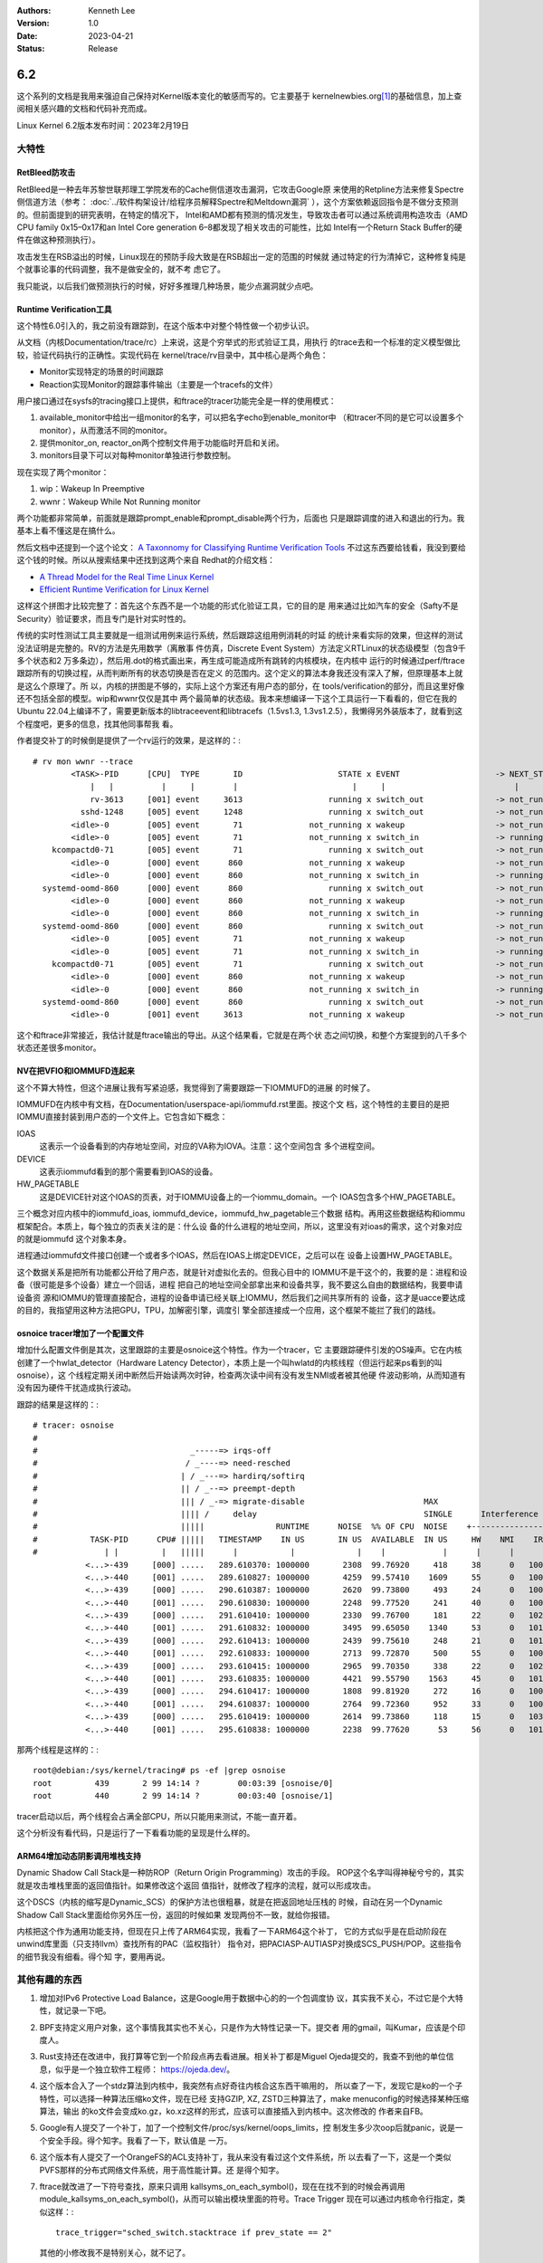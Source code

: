 .. Kenneth Lee 版权所有 2023

:Authors: Kenneth Lee
:Version: 1.0
:Date: 2023-04-21
:Status: Release

6.2
***

这个系列的文档是我用来强迫自己保持对Kernel版本变化的敏感而写的。它主要基于
kernelnewbies.org\ [1]_\ 的基础信息，加上查阅相关感兴趣的文档和代码补充而成。

Linux Kernel 6.2版本发布时间：2023年2月19日

大特性
======

RetBleed防攻击
--------------

RetBleed是一种去年苏黎世联邦理工学院发布的Cache侧信道攻击漏洞，它攻击Google原
来使用的Retpline方法来修复Spectre侧信道方法（参考：
:doc:`../软件构架设计/给程序员解释Spectre和Meltdown漏洞`
），这个方案依赖返回指令是不做分支预测的。但前面提到的研究表明，在特定的情况下，
Intel和AMD都有预测的情况发生，导致攻击者可以通过系统调用构造攻击（AMD CPU
family 0x15–0x17和an Intel Core generation 6–8都发现了相关攻击的可能性，比如
Intel有一个Return Stack Buffer的硬件在做这种预测执行）。

攻击发生在RSB溢出的时候，Linux现在的预防手段大致是在RSB超出一定的范围的时候就
通过特定的行为清掉它，这种修复纯是个就事论事的代码调整，我不是做安全的，就不考
虑它了。

我只能说，以后我们做预测执行的时候，好好多推理几种场景，能少点漏洞就少点吧。

Runtime Verification工具
------------------------

这个特性6.0引入的，我之前没有跟踪到，在这个版本中对整个特性做一个初步认识。

从文档（内核Documentation/trace/rc）上来说，这是个穷举式的形式验证工具，用执行
的trace去和一个标准的定义模型做比较，验证代码执行的正确性。实现代码在
kernel/trace/rv目录中，其中核心是两个角色：

* Monitor实现特定的场景的时间跟踪
* Reaction实现Monitor的跟踪事件输出（主要是一个tracefs的文件）

用户接口通过在sysfs的tracing接口上提供，和ftrace的tracer功能完全是一样的使用模式：

1. available_monitor中给出一组monitor的名字，可以把名字echo到enable_monitor中
   （和tracer不同的是它可以设置多个monitor），从而激活不同的monitor。

2. 提供monitor_on, reactor_on两个控制文件用于功能临时开启和关闭。

3. monitors目录下可以对每种monitor单独进行参数控制。

现在实现了两个monitor：

1. wip：Wakeup In Preemptive
2. wwnr：Wakeup While Not Running monitor

两个功能都非常简单，前面就是跟踪prompt_enable和prompt_disable两个行为，后面也
只是跟踪调度的进入和退出的行为。我基本上看不懂这是在搞什么。

然后文档中还提到一个这个论文：
`A Taxonnomy for Classifying Runtime Verification Tools`_
不过这东西要给钱看，我没到要给这个钱的时候。所以从搜索结果中还找到这两个来自
Redhat的介绍文档：

.. _`A Taxonnomy for Classifying Runtime Verification Tools`: 
   https://research.manchester.ac.uk/en/publications/a-taxonomy-for-classifying-runtime-verification-tools

* `A Thread Model for the Real Time Linux Kernel`_
* `Efficient Runtime Verification for Linux Kernel`_

.. _`A Thread Model for the Real Time Linux Kernel`:
   https://research.redhat.com/blog/article/a-thread-model-for-the-real-time-linux-kernel/

.. _`Efficient Runtime Verification for Linux Kernel`:
   https://research.redhat.com/blog/article/efficient-runtime-verification-for-the-linux-kernel/

这样这个拼图才比较完整了：首先这个东西不是一个功能的形式化验证工具，它的目的是
用来通过比如汽车的安全（Safty不是Security）验证要求，而且专门是针对实时性的。

传统的实时性测试工具主要就是一组测试用例来运行系统，然后跟踪这组用例消耗的时延
的统计来看实际的效果，但这样的测试没法证明是完整的。RV的方法是先用数学（离散事
件仿真，Discrete Event System）方法定义RTLinux的状态级模型（包含9千多个状态和2
万多条边），然后用.dot的格式画出来，再生成可能造成所有跳转的内核模块，在内核中
运行的时候通过perf/ftrace跟踪所有的切换过程，从而判断所有的状态切换是否在定义
的范围内。这个定义的算法本身我还没有深入了解，但原理基本上就是这么个原理了。所
以，内核的拼图是不够的，实际上这个方案还有用户态的部分，在
tools/verification的部分，而且这里好像还不包括全部的模型。wip和wwnr仅仅是其中
两个最简单的状态级。我本来想编译一下这个工具运行一下看看的，但它在我的Ubuntu
22.04上编译不了，需要更新版本的libtraceevent和libtracefs（1.5vs1.3,
1.3vs1.2.5），我懒得另外装版本了，就看到这个程度吧，更多的信息，找其他同事帮我
看。

作者提交补丁的时候倒是提供了一个rv运行的效果，是这样的：::

  # rv mon wwnr --trace
          <TASK>-PID      [CPU]  TYPE       ID                    STATE x EVENT                    -> NEXT_STATE               FINAL
              |   |          |     |        |                        |     |                           |                       |
              rv-3613     [001] event     3613                  running x switch_out               -> not_running              Y
            sshd-1248     [005] event     1248                  running x switch_out               -> not_running              Y
          <idle>-0        [005] event       71              not_running x wakeup                   -> not_running              Y
          <idle>-0        [005] event       71              not_running x switch_in                -> running                  N
      kcompactd0-71       [005] event       71                  running x switch_out               -> not_running              Y
          <idle>-0        [000] event      860              not_running x wakeup                   -> not_running              Y
          <idle>-0        [000] event      860              not_running x switch_in                -> running                  N
    systemd-oomd-860      [000] event      860                  running x switch_out               -> not_running              Y
          <idle>-0        [000] event      860              not_running x wakeup                   -> not_running              Y
          <idle>-0        [000] event      860              not_running x switch_in                -> running                  N
    systemd-oomd-860      [000] event      860                  running x switch_out               -> not_running              Y
          <idle>-0        [005] event       71              not_running x wakeup                   -> not_running              Y
          <idle>-0        [005] event       71              not_running x switch_in                -> running                  N
      kcompactd0-71       [005] event       71                  running x switch_out               -> not_running              Y
          <idle>-0        [000] event      860              not_running x wakeup                   -> not_running              Y
          <idle>-0        [000] event      860              not_running x switch_in                -> running                  N
    systemd-oomd-860      [000] event      860                  running x switch_out               -> not_running              Y
          <idle>-0        [001] event     3613              not_running x wakeup                   -> not_running              Y

这个和ftrace非常接近，我估计就是ftrace输出的导出。从这个结果看，它就是在两个状
态之间切换，和整个方案提到的八千多个状态还差很多monitor。

NV在把VFIO和IOMMUFD连起来
-------------------------

这个不算大特性，但这个进展让我有写紧迫感，我觉得到了需要跟踪一下IOMMUFD的进展
的时候了。

IOMMUFD在内核中有文档，在Documentation/userspace-api/iommufd.rst里面。按这个文
档，这个特性的主要目的是把IOMMU直接封装到用户态的一个文件上。它包含如下概念：

IOAS
        这表示一个设备看到的内存地址空间，对应的VA称为IOVA。注意：这个空间包含
        多个进程空间。

DEVICE
        这表示iommufd看到的那个需要看到IOAS的设备。

HW_PAGETABLE
        这是DEVICE针对这个IOAS的页表，对于IOMMU设备上的一个iommu_domain。一个
        IOAS包含多个HW_PAGETABLE。

三个概念对应内核中的iommufd_ioas, iommufd_device，iommufd_hw_pagetable三个数据
结构。再用这些数据结构和iommu框架配合。本质上，每个独立的页表关注的是：什么设
备的什么进程的地址空间，所以，这里没有对ioas的需求，这个对象对应的就是iommufd
这个对象本身。

进程通过iommufd文件接口创建一个或者多个IOAS，然后在IOAS上绑定DEVICE，之后可以在
设备上设置HW_PAGETABLE。

这个数据关系是把所有功能都公开给了用户态，就是针对虚拟化去的。但我心目中的
IOMMU不是干这个的，我要的是：进程和设备（很可能是多个设备）建立一个回话，进程
把自己的地址空间全部拿出来和设备共享，我不要这么自由的数据结构，我要申请设备资
源和IOMMU的管理直接配合，进程的设备申请已经关联上IOMMU，然后我们之间共享所有的
设备，这才是uacce要达成的目的，我指望用这种方法把GPU，TPU，加解密引擎，调度引
擎全部连接成一个应用，这个框架不能拦了我们的路线。

osnoice tracer增加了一个配置文件
--------------------------------

增加什么配置文件倒是其次，这里跟踪的主要是osnoice这个特性。作为一个tracer，它
主要跟踪硬件引发的OS噪声。它在内核创建了一个hwlat_detector（Hardware Latency
Detector），本质上是一个叫hwlatd的内核线程（但运行起来ps看到的叫osnoise），这
个线程定期关闭中断然后开始读两次时钟，检查两次读中间有没有发生NMI或者被其他硬
件波动影响，从而知道有没有因为硬件干扰造成执行波动。

跟踪的结果是这样的：::

  # tracer: osnoise
  #
  #                                _-----=> irqs-off
  #                               / _----=> need-resched
  #                              | / _---=> hardirq/softirq
  #                              || / _--=> preempt-depth
  #                              ||| / _-=> migrate-disable                         MAX
  #                              |||| /     delay                                   SINGLE      Interference counters:
  #                              |||||               RUNTIME      NOISE  %% OF CPU  NOISE    +-----------------------------+
  #           TASK-PID      CPU# |||||   TIMESTAMP    IN US       IN US  AVAILABLE  IN US     HW    NMI    IRQ   SIRQ THREAD
  #              | |         |   |||||      |           |             |    |            |      |      |      |      |      |
             <...>-439     [000] .....   289.610370: 1000000       2308  99.76920     418     38      0   1004     36      8
             <...>-440     [001] .....   289.610827: 1000000       4259  99.57410    1609     55      0   1004     30      6
             <...>-439     [000] .....   290.610387: 1000000       2620  99.73800     493     24      0   1008     40     11
             <...>-440     [001] .....   290.610830: 1000000       2248  99.77520     241     40      0   1004     27      8
             <...>-439     [000] .....   291.610410: 1000000       2330  99.76700     181     22      0   1020     58     27
             <...>-440     [001] .....   291.610832: 1000000       3495  99.65050    1340     53      0   1010     31      3
             <...>-439     [000] .....   292.610413: 1000000       2439  99.75610     248     21      0   1016     59     25
             <...>-440     [001] .....   292.610833: 1000000       2713  99.72870     500     55      0   1007     32      5
             <...>-439     [000] .....   293.610415: 1000000       2965  99.70350     338     22      0   1027     66     37
             <...>-440     [001] .....   293.610835: 1000000       4421  99.55790    1563     45      0   1013     45      5
             <...>-439     [000] .....   294.610417: 1000000       1808  99.81920     272     16      0   1003     37      7
             <...>-440     [001] .....   294.610837: 1000000       2764  99.72360     952     33      0   1001     25      5
             <...>-439     [000] .....   295.610419: 1000000       2614  99.73860     118     15      0   1033     71     47
             <...>-440     [001] .....   295.610838: 1000000       2238  99.77620      53     56      0   1016     34      4

那两个线程是这样的：::

  root@debian:/sys/kernel/tracing# ps -ef |grep osnoise
  root         439       2 99 14:14 ?        00:03:39 [osnoise/0]
  root         440       2 99 14:14 ?        00:03:40 [osnoise/1]

tracer启动以后，两个线程会占满全部CPU，所以只能用来测试，不能一直开着。

这个分析没有看代码，只是运行了一下看看功能的呈现是什么样的。

ARM64增加动态阴影调用堆栈支持
-----------------------------

Dynamic Shadow Call Stack是一种防ROP（Return Origin Programming）攻击的手段。
ROP这个名字叫得神秘兮兮的，其实就是攻击堆栈里面的返回值指针。如果修改这个返回
值指针，就修改了程序的流程，就可以形成攻击。

这个DSCS（内核的缩写是Dynamic_SCS）的保护方法也很粗暴，就是在把返回地址压栈的
时候，自动在另一个Dynamic Shadow Call Stack里面给你另外压一份，返回的时候如果
发现两份不一致，就给你报错。

内核把这个作为通用功能支持，但现在只上传了ARM64实现，我看了一下ARM64这个补丁，
它的方式似乎是在启动阶段在unwind库里面（只支持llvm）查找所有的PAC（监权指针）
指令对，把PACIASP-AUTIASP对换成SCS_PUSH/POP。这些指令的细节我没有细看。得个知
字，要用再说。

其他有趣的东西
==============

1. 增加对IPv6 Protective Load Balance，这是Google用于数据中心的的一个包调度协
   议，其实我不关心，不过它是个大特性，就记录一下吧。

2. BPF支持定义用户对象，这个事情我其实也不关心，只是作为大特性记录一下。提交者
   用的gmail，叫Kumar，应该是个印度人。

3. Rust支持还在改进中，我打算等它到一个阶段点再去看进展。相关补丁都是Miguel
   Ojeda提交的，我查不到他的单位信息，似乎是一个独立软件工程师：
   https://ojeda.dev/\ 。

4. 这个版本合入了一个stdz算法到内核中，我突然有点好奇往内核合这东西干嘛用的，
   所以查了一下，发现它是ko的一个子特性，可以选择一种算法压缩ko文件，现在已经
   支持GZIP, XZ, ZSTD三种算法了，make menuconfig的时候选择某种压缩算法，输出
   的ko文件会变成ko.gz，ko.xz这样的形式，应该可以直接插入到内核中。这次修改的
   作者来自FB。

5. Google有人提交了一个补丁，加了一个控制文件/proc/sys/kernel/oops_limits，控
   制发生多少次oop后就panic，说是一个安全手段。得个知字。我看了一下，默认值是
   一万。

6. 这个版本有人提交了一个OrangeFS的ACL支持补丁，我从来没有看过这个文件系统，所
   以去看了一下，这是一个类似PVFS那样的分布式网络文件系统，用于高性能计算。还
   是得个知字。

7. ftrace就改进了一下符号查找，原来只调用
   kallsyms_on_each_symbol()，现在在找不到的时候会再调用
   module_kallsyms_on_each_symbol()，从而可以输出模块里面的符号。Trace Trigger
   现在可以通过内核命令行指定，类似这样：::

     trace_trigger="sched_switch.stacktrace if prev_state == 2"
   
   其他的小修改我不是特别关心，就不记了。

8. perf改进了一些内容输出上的内容，比如perf list可以输出为json格式，perf stat
   可以保持同一个输出页面（不会滚动）之类的。perf script多了一个tasks_analyzer，
   可以跟踪整个切换的过程，这个东西我原来每次都要用ftrace的函数跟踪来干的，有
   了这个功能以后省事多了。它看起来是这样的：::

      $ perf script report tasks-analyzer
          Switched-In      Switched-Out CPU      PID      TID             Comm    Runtime     Time Out-In
      15576.658891407   15576.659156086   4     2412     2428            gdbus        265            1949
      15576.659111320   15576.659455410   0     2412     2412      gnome-shell        344            2267
      15576.659491326   15576.659506173   2       74       74      kworker/2:1         15           13145
      15576.659506173   15576.659825748   2     2858     2858  gnome-terminal-        320           63263
      15576.659871270   15576.659902872   6    20932    20932    kworker/u16:0         32         2314582
      15576.659909951   15576.659945501   3    27264    27264               sh         36              -1
      15576.659853285   15576.659971052   7    27265    27265             perf        118         5050741
      [...]

   不过老实说，这东西在我和的x86和arm虚拟机上都跑不起来，报“Failed to collect
   'cycles' for the 'tasks-analyzer' workload: No such file or directory”我还
   没有查为什么，但反正预计它还需要时间成熟。

9. 有一个提交西班牙语翻译的补丁，我一直没有认真去看内核的多语言版本的文档，所
   以我去看了一下中文的翻译。发现已经翻译的量已经很可观了，肉眼看能看到龙芯，
   中兴等公司在投入，但我觉得你让我看我肯定是不看的，基本上看不懂。Linux内核文
   档本身已经写得不怎么样了，大部分都点到为止，但因为用词和内核的变量语义接近，
   还勉强能看懂在说了，如果再翻译一下，就不用看了。我个人不看好这个投入，宁愿
   基于主题重新写都比翻译好。

10. 海思这个版本提的东西很少，主要就是Shameer提交的一个vfio驱动的功能，我没有
    细看具体是干什么的，代码表面上都是解决热迁移的时候的虚拟设备的状态控制问题。
    有一个补丁是对华为Watch的支持的（Watch上跑Linux，不是连接Watch的驱动），这
    个有趣，而且补丁还不是华为提供的。

11. virtio_console增加了一个补丁，用ida_alloc_min分配console id。还是那句话，
    我不关心这个补丁，我关心virtio_console这个特性。我看了一下
    drivers/char/virtio_console.c的提交记录，其实这个特性2007就有了，只是平时
    我用virtio很少用于控制台这种低速设备而已。我想去查一下这东西怎么用的，但网
    上几乎找不到关心的人，有一个redhat提供的2013年的基于这样的配置的方法：::

        -device virtio-serial \
        -chardev socket,path=/tmp/foo,server,nowait,id=foo \
        -chardev socket,path=/tmp/bar,server,nowait,id=bar \
        -device virtioconsole,chardev=foo,name=org.fedoraproject.console.foo \
        -device virtioconsole,chardev=bar,name=org.fedoraproject.console.bar \

    说到底就是Guest创建一个前端串口设备，host用一个backend和它匹配的套路。简单
    找一个qemu运行还不认识这个virtioconsole device，懒得细看了，就这么着吧。

12. 有人提交了一个从UEFI的变量中读BIOS的随机数的补丁。把保存在BIOS才能访问的存
    储中的随机数种子暴露到efivarfs文件系统中，我觉得这样使用这个接口很有趣，记
    录一下。

13. Intel在CPUID（相当于Capabilities）里面加一种capa：CMPccXADD（Compare and
    Add if Condition is Met）。这个功能是一组指令，我查了一下资料，这是一组解
    决类似LL/SC（Load-Linked/Store Conditionally）问题的方案，但它是在一条指令
    里面吧LL和SC都做了，比较后根据结果加，不用你自己循环。现在大家在这种多核同
    步上也是够拼的。

14. 龙芯加代码的记录挺多的，但怎么我手上的龙芯桌面就是没法编译一个标准的内核呢？

15. TI达芬奇平台的最后一个驱动删除了，内核不再有达芬奇的痕迹了。

16. 这个版本突然多了很多iio的补丁，我腹黑地好奇：是Jonathan之前窝工没处理补丁
    的原因吗？;)

参考
====

.. [1] https://kernelnewbies.org/LinuxChanges
